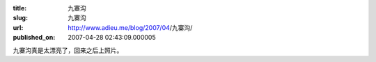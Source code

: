 :title: 九寨沟
:slug: 九寨沟
:url: http://www.adieu.me/blog/2007/04/九寨沟/
:published_on: 2007-04-28 02:43:09.000005

九寨沟真是太漂亮了，回来之后上照片。